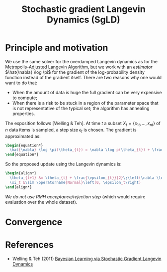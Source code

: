 :PROPERTIES:
:ID:       df151e68-b5ae-4ca2-af58-c2010b879466
:END:
#+TITLE: Stochastic gradient Langevin Dynamics (SgLD)
#+CREATED: [2022-03-30 Wed 09:19]
#+LAST_MODIFIED: [2022-03-30 Wed 09:43]

* Principle and motivation

We use the same solver for the overdamped Langevin dynamics as for the [[id:2b7665c9-e950-4432-b260-9e30b593b375][Metropolis-Adjusted Langevin Algorithm]], but we work with an /estimator/ $\hat{\nabla} \log \pi$ for the gradient of the log-probability density function instead of the gradient itself. There are two reasons why one would want to do that:

- When the amount of data is huge the full gradient can be very expensive to compute;
- When there is a risk to be stuck in a region of the parameter space that is not representative of the typical set; the algorithm has annealing properties.

The exposition follows [Welling & Teh]. At time $t$ a subset $X_t = \left\{x_{1t}, \dots, x_{nt}\right\}$ of $n$ data items is sampled, a step size $\epsilon_t$ is chosen. The gradient is approximated as:

#+begin_src latex :results raw
\begin{equation*}
  \hat{\nabla} \log \pi(\theta_{t}) = \nabla \log p(\theta_{t}) + \frac{N}{n} \sum_{i} \nabla \log p(x_{it}|\theta_{t})
\end{equation*}
#+end_src

#+RESULTS:
\begin{equation*}
  \hat{\nabla} \log \pi(\theta_{t}) = \nabla \log p(\theta_{t}) + \frac{N}{n} \sum_{i} \nabla \log p(x_{it}|\theta_{t})
\end{equation*}
So the proposed update using the Langevin dynamics is:

#+begin_src latex :session :results raw
\begin{align*}
  \theta_{t+1} &= \theta_{t} + \frac{\epsilon_{t}}{2}\;\left(\nabla \log p(\theta_{t}) + \frac{N}{n} \sum_{i} \nabla \log p(x_{it}|\theta_{t})\right) + \xi_{t}\\
  \xi_t &\sim \operatorname{Normal}\left(0, \epsilon_t\right)
\end{align*}
#+end_src

#+RESULTS:
\begin{align*}
  \theta_{t+1} &= \theta_{t} + \frac{\epsilon_{t}}{2}\;\left(\nabla \log p(\theta_{t}) + \frac{N}{n} \sum_{i} \nabla \log p(x_{it}|\theta_{t})\right) + \xi_{t}\\
  \xi_t &\sim \operatorname{Normal}\left(0, \epsilon_t\right)
\end{align*}


/We do not use RMH acceptance/rejection step/ (which would require evaluation over the whole dataset).

* Convergence

* References

- Welling & Teh (2011) [[https://www.stats.ox.ac.uk/~teh/research/compstats/WelTeh2011a.pdf][Bayesian Learning via Stochastic Gradient Langevin Dynamics]]
